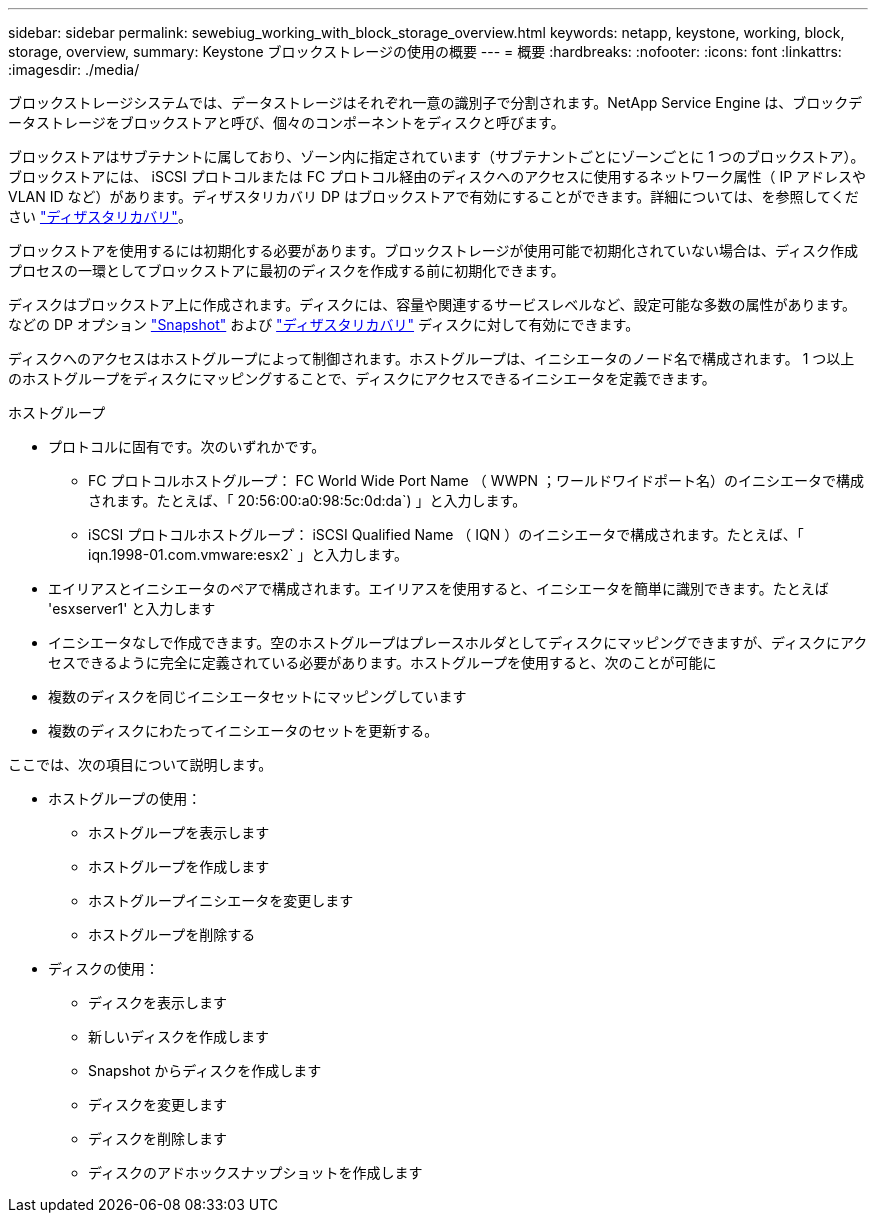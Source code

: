 ---
sidebar: sidebar 
permalink: sewebiug_working_with_block_storage_overview.html 
keywords: netapp, keystone, working, block, storage, overview, 
summary: Keystone ブロックストレージの使用の概要 
---
= 概要
:hardbreaks:
:nofooter: 
:icons: font
:linkattrs: 
:imagesdir: ./media/


[role="lead"]
ブロックストレージシステムでは、データストレージはそれぞれ一意の識別子で分割されます。NetApp Service Engine は、ブロックデータストレージをブロックストアと呼び、個々のコンポーネントをディスクと呼びます。

ブロックストアはサブテナントに属しており、ゾーン内に指定されています（サブテナントごとにゾーンごとに 1 つのブロックストア）。ブロックストアには、 iSCSI プロトコルまたは FC プロトコル経由のディスクへのアクセスに使用するネットワーク属性（ IP アドレスや VLAN ID など）があります。ディザスタリカバリ DP はブロックストアで有効にすることができます。詳細については、を参照してください link:sewebiug_billing_accounts,_subscriptions,_services,_and_performance.html#disaster-recovery.html["ディザスタリカバリ"]。

ブロックストアを使用するには初期化する必要があります。ブロックストレージが使用可能で初期化されていない場合は、ディスク作成プロセスの一環としてブロックストアに最初のディスクを作成する前に初期化できます。

ディスクはブロックストア上に作成されます。ディスクには、容量や関連するサービスレベルなど、設定可能な多数の属性があります。などの DP オプション link:sewebiug_billing_accounts,_subscriptions,_services,_and_performance.html#snapshots["Snapshot"] および link:sewebiug_billing_accounts,_subscriptions,_services,_and_performance.html#disaster-recovery["ディザスタリカバリ"] ディスクに対して有効にできます。

ディスクへのアクセスはホストグループによって制御されます。ホストグループは、イニシエータのノード名で構成されます。 1 つ以上のホストグループをディスクにマッピングすることで、ディスクにアクセスできるイニシエータを定義できます。

ホストグループ

* プロトコルに固有です。次のいずれかです。
+
** FC プロトコルホストグループ： FC World Wide Port Name （ WWPN ；ワールドワイドポート名）のイニシエータで構成されます。たとえば、「 20:56:00:a0:98:5c:0d:da`) 」と入力します。
** iSCSI プロトコルホストグループ： iSCSI Qualified Name （ IQN ）のイニシエータで構成されます。たとえば、「 iqn.1998-01.com.vmware:esx2` 」と入力します。


* エイリアスとイニシエータのペアで構成されます。エイリアスを使用すると、イニシエータを簡単に識別できます。たとえば 'esxserver1' と入力します
* イニシエータなしで作成できます。空のホストグループはプレースホルダとしてディスクにマッピングできますが、ディスクにアクセスできるように完全に定義されている必要があります。ホストグループを使用すると、次のことが可能に
* 複数のディスクを同じイニシエータセットにマッピングしています
* 複数のディスクにわたってイニシエータのセットを更新する。


ここでは、次の項目について説明します。

* ホストグループの使用：
+
** ホストグループを表示します
** ホストグループを作成します
** ホストグループイニシエータを変更します
** ホストグループを削除する


* ディスクの使用：
+
** ディスクを表示します
** 新しいディスクを作成します
** Snapshot からディスクを作成します
** ディスクを変更します
** ディスクを削除します
** ディスクのアドホックスナップショットを作成します



